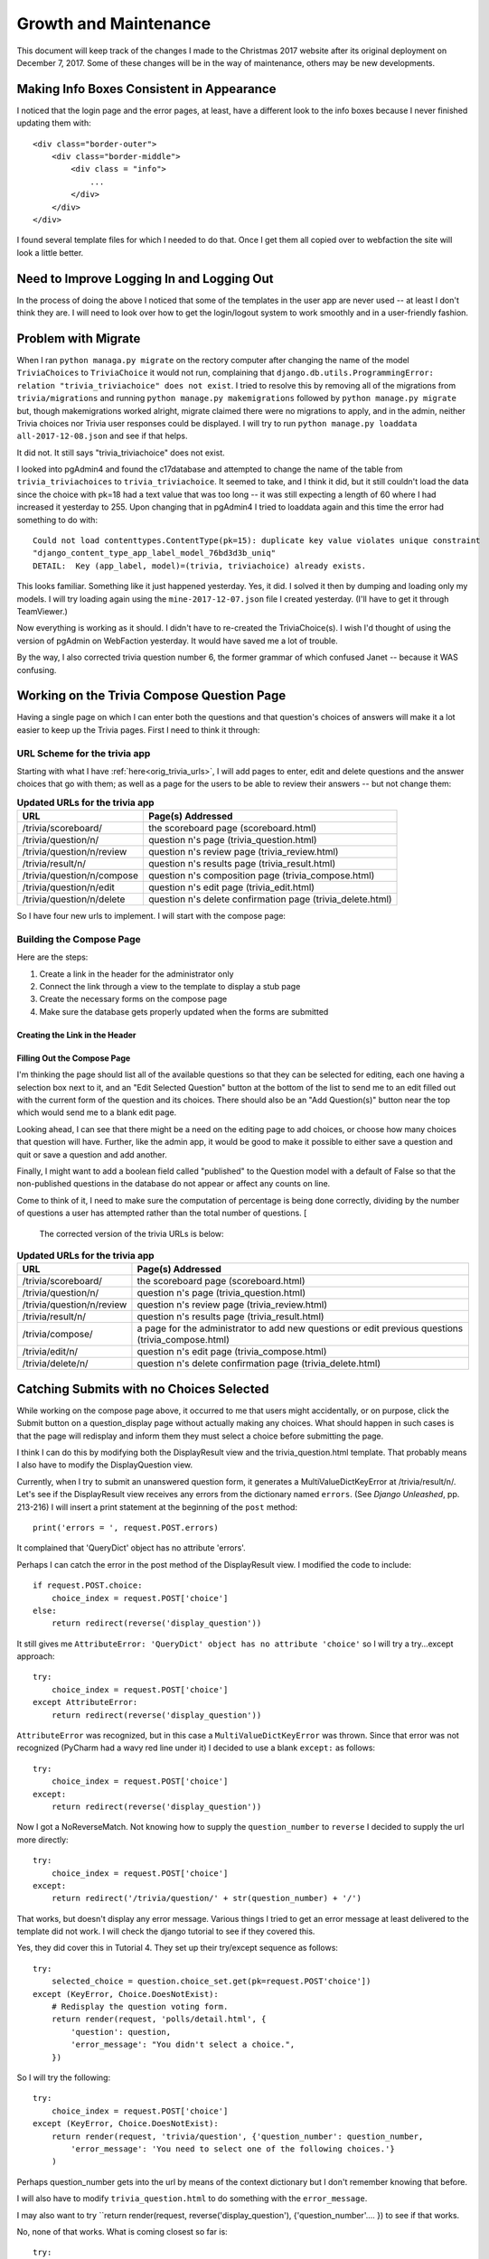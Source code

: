 ======================
Growth and Maintenance
======================

This document will keep track of the changes I made to the Christmas 2017 website after its original deployment on
December 7, 2017. Some of these changes will be in the way of maintenance, others may be new developments.

Making Info Boxes Consistent in Appearance
==========================================

I noticed that the login page and the error pages, at least, have a different look to the info boxes because I never
finished updating them with::

    <div class="border-outer">
        <div class="border-middle">
            <div class = "info">
                ...
            </div>
        </div>
    </div>

I found several template files for which I needed to do that. Once I get them all copied over to webfaction the site
will look a little better.

Need to Improve Logging In and Logging Out
==========================================

In the process of doing the above I noticed that some of the templates in the user app are never used -- at least I
don't think they are. I will need to look over how to get the login/logout system to work smoothly and in a
user-friendly fashion.

.. index:: Problem; migrations

Problem with Migrate
====================

When I ran ``python managa.py migrate`` on the rectory computer after changing the name of the model ``TriviaChoices``
to ``TriviaChoice`` it would not run, complaining that
``django.db.utils.ProgrammingError: relation "trivia_triviachoice" does not exist``. I tried to resolve this by removing
all of the migrations from ``trivia/migrations`` and running ``python manage.py makemigrations`` followed by
``python manage.py migrate`` but, though makemigrations worked alright, migrate claimed there were no migrations to
apply, and in the admin, neither Trivia choices nor Trivia user responses could be displayed. I will try to run
``python manage.py loaddata all-2017-12-08.json`` and see if that helps.

It did not. It still says "trivia_triviachoice" does not exist.

I looked into pgAdmin4 and found the c17database and attempted to change the name of the table from
``trivia_triviachoices`` to ``trivia_triviachoice``. It seemed to take, and I think it did, but it still couldn't load
the data since the choice with pk=18 had a text value that was too long -- it was still expecting a length of 60 where
I had increased it yesterday to 255. Upon changing that in pgAdmin4 I tried to loaddata again and this time the error
had something to do with::

    Could not load contenttypes.ContentType(pk=15): duplicate key value violates unique constraint
    "django_content_type_app_label_model_76bd3d3b_uniq"
    DETAIL:  Key (app_label, model)=(trivia, triviachoice) already exists.

This looks familiar. Something like it just happened yesterday. Yes, it did. I solved it then by dumping and loading
only my models. I will try loading again using the ``mine-2017-12-07.json`` file I created yesterday. (I'll have to get
it through TeamViewer.)

Now everything is working as it should. I didn't have to re-created the TriviaChoice(s). I wish I'd thought of using
the version of pgAdmin on WebFaction yesterday. It would have saved me a lot of trouble.

By the way, I also corrected trivia question number 6, the former grammar of which confused Janet -- because it WAS
confusing.

Working on the Trivia Compose Question Page
===========================================

Having a single page on which I can enter both the questions and that question's choices of answers will make it a lot
easier to keep up the Trivia pages. First I need to think it through:

URL Scheme for the trivia app
-----------------------------

Starting with what I have :ref:`here<orig_trivia_urls>`, I will add pages to enter, edit and delete questions and the
answer choices that go with them; as well as a page for the users to be able to review their answers -- but not change
them:

.. csv-table:: **Updated URLs for the trivia app**
    :header: URL, Page(s) Addressed
    :widths: auto

    /trivia/scoreboard/, the scoreboard page (scoreboard.html)
    /trivia/question/n/, question n's page (trivia_question.html)
    /trivia/question/n/review, question n's review page (trivia_review.html)
    /trivia/result/n/, question n's results page (trivia_result.html)
    /trivia/question/n/compose, question n's composition page (trivia_compose.html)
    /trivia/question/n/edit, question n's edit page (trivia_edit.html)
    /trivia/question/n/delete, question n's delete confirmation page (trivia_delete.html)

So I have four new urls to implement. I will start with the compose page:

Building the Compose Page
-------------------------

Here are the steps:

#. Create a link in the header for the administrator only
#. Connect the link through a view to the template to display a stub page
#. Create the necessary forms on the compose page
#. Make sure the database gets properly updated when the forms are submitted

Creating the Link in the Header
+++++++++++++++++++++++++++++++

.. csv-table::**Does a link to Compose Trivia Questions appear in the header for administrators only?**
    :header: Success?, Result, Action to be Taken
    :widths: auto

    No, no such thing appears in the header, update header.html to include such a link for administrators only
    Yes, shows for me but not for Janet, ``href="/trivia/compose/"`` :ref:`see new urls below<trivia_urls_corrected>`.

.. csv-table::**Does clicking Compose Trivia Questions send me to the /trivia/compose/ page?**
    :header: Success?, Result, Action to be Taken
    :widths: auto

    No, I get a Page not found error as expected, create a url pattern for ``/trivia/compose/``
    No, template does not exist, create a stub
    No, template still does not exist, correct the name in the view
    Yes, the stub appears

.. csv-table::**Does the trivia_compose page have an "Add Question" Button?**
    :header: Success?, Result, Action to be Taken
    :widths: auto

    No, just the stub, add a button

Filling Out the Compose Page
++++++++++++++++++++++++++++

I'm thinking the page should list all of the available questions so that they can be selected for editing, each one
having a selection box next to it, and an "Edit Selected Question" button at the bottom of the list to send me to an
edit filled out with the current form of the question and its choices. There should also be an "Add Question(s)" button
near the top which would send me to a blank edit page.

Looking ahead, I can see that there might be a need on the editing page to add choices, or choose how many choices that
question will have. Further, like the admin app, it would be good to make it possible to either save a question and quit
or save a question and add another.

Finally, I might want to add a boolean field called "published" to the Question model with a default of False so that
the non-published questions in the database do not appear or affect any counts on line.

Come to think of it, I need to make sure the computation of percentage is being done correctly, dividing by the number
of questions a user has attempted rather than the total number of questions. [

.. _trivia_urls_corrected:

 The corrected version of the trivia URLs is below:

.. csv-table:: **Updated URLs for the trivia app**
    :header: URL, Page(s) Addressed
    :widths: auto

    /trivia/scoreboard/, the scoreboard page (scoreboard.html)
    /trivia/question/n/, question n's page (trivia_question.html)
    /trivia/question/n/review, question n's review page (trivia_review.html)
    /trivia/result/n/, question n's results page (trivia_result.html)
    /trivia/compose/, a page for the administrator to add new questions or edit previous questions (trivia_compose.html)
    /trivia/edit/n/, question n's edit page (trivia_compose.html)
    /trivia/delete/n/, question n's delete confirmation page (trivia_delete.html)


Catching Submits with no Choices Selected
=========================================

While working on the compose page above, it occurred to me that users might accidentally, or on purpose, click the
Submit button on a question_display page without actually making any choices. What should happen in such cases is that
the page will redisplay and inform them they must select a choice before submitting the page.

I think I can do this by modifying both the DisplayResult view and the trivia_question.html template. That probably
means I also have to modify the DisplayQuestion view.

Currently, when I try to submit an unanswered question form, it generates a MultiValueDictKeyError at /trivia/result/n/.
Let's see if the DisplayResult view receives any errors from the dictionary named ``errors``. (See *Django Unleashed*,
pp. 213-216) I will insert a print statement at the beginning of the ``post`` method::

    print('errors = ', request.POST.errors)

It complained that 'QueryDict' object has no attribute 'errors'.

Perhaps I can catch the error in the post method of the DisplayResult view. I modified the code to include::

    if request.POST.choice:
        choice_index = request.POST['choice']
    else:
        return redirect(reverse('display_question'))

It still gives me ``AttributeError: 'QueryDict' object has no attribute 'choice'`` so I will try a try...except
approach::

    try:
        choice_index = request.POST['choice']
    except AttributeError:
        return redirect(reverse('display_question'))

``AttributeError`` was recognized, but in this case a ``MultiValueDictKeyError`` was thrown. Since that error was not
recognized (PyCharm had a wavy red line under it) I decided to use a blank ``except:`` as follows::

    try:
        choice_index = request.POST['choice']
    except:
        return redirect(reverse('display_question'))

Now I got a NoReverseMatch. Not knowing how to supply the ``question_number`` to ``reverse`` I decided to supply the url
more directly::

    try:
        choice_index = request.POST['choice']
    except:
        return redirect('/trivia/question/' + str(question_number) + '/')

That works, but doesn't display any error message. Various things I tried to get an error message at least delivered to
the template did not work. I will check the django tutorial to see if they covered this.

Yes, they did cover this in Tutorial 4. They set up their try/except sequence as follows::

    try:
        selected_choice = question.choice_set.get(pk=request.POST'choice'])
    except (KeyError, Choice.DoesNotExist):
        # Redisplay the question voting form.
        return render(request, 'polls/detail.html', {
            'question': question,
            'error_message': "You didn't select a choice.",
        })

So I will try the following::

    try:
        choice_index = request.POST['choice']
    except (KeyError, Choice.DoesNotExist):
        return render(request, 'trivia/question', {'question_number': question_number,
            'error_message': 'You need to select one of the following choices.'}
        )

Perhaps question_number gets into the url by means of the context dictionary but I don't remember knowing that before.

I will also have to modify ``trivia_question.html`` to do something with the ``error_message``.

I may also want to try ``return render(request, reverse('display_question'), {'question_number'.... }) to see if that
works.

No, none of that works. What is coming closest so far is::

    try:
        print('************ Got into the try')
        choice_index = request.POST['choice']
    except (KeyError, TriviaChoice.DoesNotExist):
        print('*************** Got into the except')

        return redirect(reverse('display_question', args=(question_number,),), permanent=True,
                        display_memory=utils.get_memory(),
                        error_message='You must choose one of the responses below.')

but the error_message just isn't getting sent to the template for some reason. The display_memory seems to make it, but
not the error_message. Strange.

I did notice, however, that the Django tutorial used a function-based view called vote. Perhaps that's what I need to do
instead of going directly to DisplayResult.

Attempted Solutions
-------------------

After a great deal of trial-and-error I finally got something to work here are the three files mainly involved:

**trivia/urls.py**::

    from django.conf.urls import url
    from django.contrib.auth.decorators import login_required
    from django.views.generic import RedirectView
    from django.urls import reverse
    from .views import (Scoreboard, DisplayQuestion, DisplayResult,
                        EndOfQuestions, AlreadyAnswered, ComposeTrivia,
                        TemporarilyClosed, trivia_choice)

    urlpatterns = [
        url(r'^$',
            RedirectView.as_view(
            url='/trivia/scoreboard/')),
        url(r'^scoreboard/$',
            login_required(Scoreboard.as_view()),
            name='scoreboard'),
        url(r'^question/$',
            RedirectView.as_view(pattern_name='scoreboard')),
        url(r'^question/(?P<question_number>[0-9]+)/$',
            login_required(DisplayQuestion.as_view()),
            name='display_question'),
        url(r'^process_choice/(?P<question_number>[0-9]+)/$',
            trivia_choice, name='trivia_submit'),
        url(r'^result/$',
            RedirectView.as_view(pattern_name='scoreboard')),
        url(r'^result/(?P<question_number>[0-9]+)/$',
            login_required(DisplayResult.as_view()),
            name='display_result'),
        url(r'^no_more_questions/$', login_required(EndOfQuestions.as_view()), name='end_of_questions'),
        url(r'^already_answered/$', login_required(AlreadyAnswered.as_view()), name='already_answered'),
        url(r'^compose/$', login_required(ComposeTrivia.as_view())),
        url(r'^temporarily_closed/$', login_required(TemporarilyClosed.as_view()), name='temporarily_closed',)
    ]

Note the addition of a ``trivia/process_choice/n/`` url. This points to a new functional view in ``trivia/views.py``
called ``trivia_submit``:

**trivia/views.py**::

    from django.shortcuts import render, redirect
    from django.urls import reverse
    from django.views.generic import View
    from django.http import HttpResponseRedirect

    from .models import TriviaQuestion, TriviaChoice, TriviaUserResponse
    from django.contrib.auth.models import User
    from user.models import UserProfile

    from operator import itemgetter

    import utils

    (...)

    class DisplayQuestion(View):
        template_name = 'trivia/trivia_question.html'

        def get(self, request, question_number=None, error_message=None):
            if int(question_number) > request.user.userprofile.get_next_trivia():  # prevents going beyond the next question
                question_number = request.user.userprofile.get_next_trivia()
                return redirect('/trivia/question/' + str(question_number) + '/')
            if int(question_number) > len(TriviaQuestion.objects.all()):
                return redirect(reverse('end_of_questions'))
            question = TriviaQuestion.objects.get(number=question_number)
            choices = TriviaChoice.objects.filter(question=question.pk)
            return render(request, self.template_name, {'display_memory': utils.get_memory(),
                                                        'question': question,
                                                        'choices': choices,
                                                        'error_message':error_message})


    class DisplayResult(View):
        template_name = 'trivia/trivia_result.html'

        def get(self, request, question_number=None, context=None):
            return render(request, self.template_name, {'display_memory': utils.get_memory(),
                                                        'q_number': question_number})

    (...)

    def trivia_choice(request, question_number=None):
        if int(question_number) < request.user.userprofile.get_next_trivia():
            return redirect(reverse('already_answered'))
        question = TriviaQuestion.objects.get(number=question_number)
        choices = TriviaChoice.objects.filter(question=question.pk)
        try:
            choice_index = request.POST['choice']
        except (KeyError, TriviaChoice.DoesNotExist):
            return render(request, 'trivia/trivia_question.html',
                          {'question': question,
                           'choices': choices,
                           'display_memory': utils.get_memory(),
                           'error_message': 'You must choose one of the responses below.'})
        else:
            choice = TriviaChoice.objects.filter(question=question).get(number=choice_index)
            correct_choice = TriviaChoice.objects.filter(question=question).get(correct=True)
            user_response = TriviaUserResponse(user=request.user, question=question, response=choice)
            user_response.save()
            profile = request.user.userprofile
            profile.trivia_questions_attempted += 1
            if choice.correct:
                profile.trivia_answers_correct += 1
            profile.save()
            return render(request, ('trivia/trivia_result.html'), {
                            'display_memory': utils.get_memory(),
                            'question': question,
                            'choice': choice,
                            'correct_choice': correct_choice})

This is what probably caused most of the trouble. First I had a hard time determining what error to try to catch in the
``try-except`` section. I found out by studying part 4 of the Django tutorial.

But the greatest difficulty lay in trying to get back to the same question page one has just left and display the error
message there. One thing I learned is that ``render`` renders a template, while ``redirect`` uses a url to redirect to.
This url can often be found through using the ``reverse`` function.

What I still don't understand is how something like ``return render(request, ('trivia/trivia_result.html'), {...}``
knows which url to go to -- or does it? I will try now to see what url I go to when I give a response to a trivia
question...

It goes to ``/trivia/process_choice/n/``, the one from the form action on the ``trivia_question.html`` template. It
still seems that I need to use ``redirect`` to get to the results page but I don't know how to do that and still send
a context or a bunch of variables.

In the tutorial, ``render`` was used to get back to the ``polls/detail.html`` page with the ``error_message`` in the
context.  ``HttpResponseRedirect`` was used if there WAS a vote cast but, aside from the ``args=(question.id,)`` to
indicate which question, there were no other variables sent -- like the ``display_memory`` I have to send to
``header.html``. Also, the tutorial warns that an ``HttpResponseRedirect`` must always be returned after successfully
dealing with POST data so that the data won't be entered twice if the user hits the Back button.

So, I have to figure out how to use a ``redirect`` (which, I believe, returns the necessary ``HttpResponseRedirect``,)
and still get the proper context information sent to the final template.

Perhaps this needs to be done within the receiving view. If I use::

    return redirect('trivia_result', args=(question_number,))

I should get to the ``get`` method of the ``DisplayResult`` view. Somehow, this needs to be given the choice the user
made but I don't see that anything else is necessary. Perhaps this will work:

**last line of trivia_choice view**::

    return redirect('trivia_result', args=(question_number,),
                    user_choice=choice,
                    question=question,
                    correct_choice=correct_choice)

Then, for the view:

**DisplayResult view**::

    class DisplayResult(View):
        template_name = 'trivia/trivia_result.html'

        def get(self, request, question=None, user_choice=None, correct_choice=None):

            return render(request, self.template_name, {'display_memory': utils.get_memory(),
                                                        'question': question,
                                                        'user_choice': user_choice,
                                                        'correct_choice': correct_choice})

Then the ``trivia/trivia_result.html`` template would say::

    {% extends parent_template|default:"trivia/base_trivia.html" %}
    {% load static %}

        {{ block.super }}

        {% block content %}
            <div class="trivia width-40">
                <h3>Question {{ question.number }}: {{ question }}</h3>
                <h3>You chose  {{ user_choice.index }}{{ user_choice }}</h3>
                <h2>
                    {% if choice.correct %}
                        You are right!
                    {% else %}
                        Sorry, that isn't correct. The correct answer is {{ correct_choice.index }}{{ correct_choice }}.
                    {% endif %}
                </h2>
                <h4>
                    Out of {{ user.userprofile.trivia_questions_attempted }} questions attempted so far, you have gotten
                    {{ user.userprofile.trivia_answers_correct }} of them right. That gives you a score of
                    {{ user.userprofile.score }}.
                </h4>
                <p class="center-button">
                    <a href="{% url 'display_question' user.userprofile.get_next_trivia %}">
                        <button>Next Question</button>
                    </a>
                </p>
            </div>

        {% endblock %}

This did not work either. I kept getting the dreaded "No reverse found" error.

The Real Solution
-----------------

This may not be the best solution, since it violates DRY, but I think it will do for now.

It seems that when using ``redirect`` any data passed has to be in the url itself. I finally got it working by changing
the ``trivia_result`` (note the name change from before) to include the user's choice number::

    url(r'^result/(?P<question_number>[0-9]+)/(?P<choice_number>[0-9]+)/$',
        login_required(DisplayResult.as_view()),
        name='trivia_result'),

(continue explanation)


Temporarily Closed Page for Trivia App
======================================

I decided, while I'm working on something better, to add a page to the trivia app to let people who try to enter it
know that I'm adding questions and that they should try back in a few minutes. Here is the url pattern::

    url(r'temporarily_closed/', TemporarilyClosed.as_view, name='temporarily_closed'),

Then, when I am adding questions and responses, I can replace the header with a version that links the Trivia menu item
to ``temporarily_closed``. That will not help when people enter the urls directly but, hopefully, nobody does that. I
still need to work on a method for doing it within the website itself.

But, when it came down to using it, I realized I might be cutting somebody off in the middle of their work. I don't
know what would happen in such a case. I decided to add the questions and corresponding choices locally and then
transfer them by a dumpdata/loaddata sequence. The dumpdata command was::

    python manage.py dumpdata trivia.TriviaQuestion trivia.TriviaChoice > trivia_update_2017_12_10.json

That, and the corresponding::

    python3.6 manage.py loaddata trivia_update_2017_12_10.json

worked like a charm. Now see if the Player Rankings work out the way they are supposed to.

